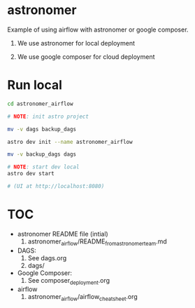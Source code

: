 * astronomer

   Example of using airflow with astronomer or google composer.
   1. We use astronomer for local deployment
    * There are ways to deploy using astronomer infrastructure but it is not the scope of this project
   2. We use google composer for cloud deployment

* Run local

#+begin_src sh
    cd astronomer_airflow

    # NOTE: init astro project

    mv -v dags backup_dags

    astro dev init --name astronomer_airflow

    mv -v backup_dags dags

    # NOTE: start dev local
    astro dev start

    # (UI at http://localhost:8080)
#+end_src

* TOC 

  * astronomer README file (intial)
    1. astronomer_airflow/README_from_astronomer_team.md
  * DAGS: 
    1. See dags.org
    2. dags/ 
  * Google Composer:
    1. See composer_deployment.org
  * airflow 
    1. astronomer_airflow/airflow_cheat_sheet.org
